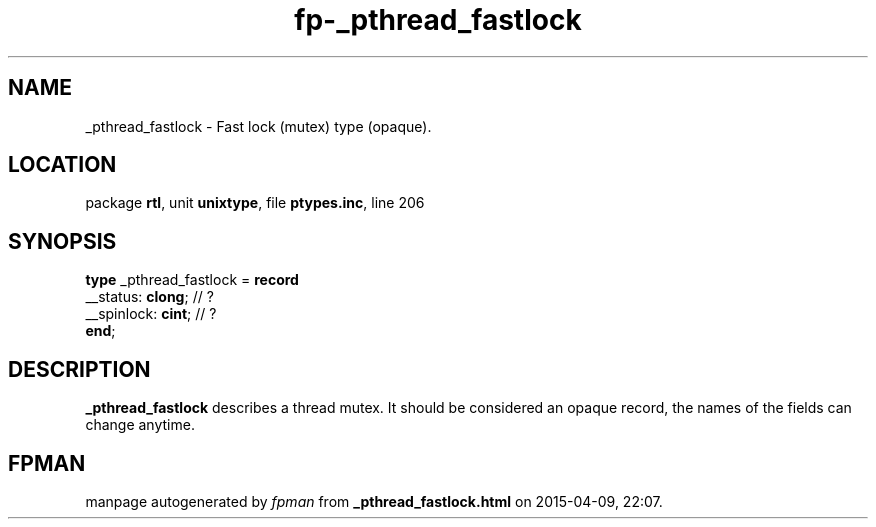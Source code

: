 .\" file autogenerated by fpman
.TH "fp-_pthread_fastlock" 3 "2014-03-14" "fpman" "Free Pascal Programmer's Manual"
.SH NAME
_pthread_fastlock - Fast lock (mutex) type (opaque).
.SH LOCATION
package \fBrtl\fR, unit \fBunixtype\fR, file \fBptypes.inc\fR, line 206
.SH SYNOPSIS
\fBtype\fR _pthread_fastlock = \fBrecord\fR
  __status: \fBclong\fR;  // ?
  __spinlock: \fBcint\fR; // ?
.br
\fBend\fR;
.SH DESCRIPTION
\fB_pthread_fastlock\fR describes a thread mutex. It should be considered an opaque record, the names of the fields can change anytime.


.SH FPMAN
manpage autogenerated by \fIfpman\fR from \fB_pthread_fastlock.html\fR on 2015-04-09, 22:07.

